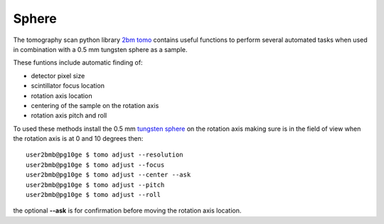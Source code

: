 Sphere
======

The tomography scan python library `2bm tomo <https://github.com/xray-imaging/2bm-tomo>`_ contains useful functions to perform several automated tasks when used in combination with a 0.5 mm tungsten sphere as a sample. 

These funtions include automatic finding of:

- detector pixel size
- scintillator focus location
- rotation axis location
- centering of the sample on the rotation axis
- rotation axis pitch and roll


To used these methods install the  0.5 mm `tungsten sphere <https://www.vxb.com/0-5mm-Tungsten-Carbide-One-0-0197-inch-Dia-p/0-5mmtungstenballs.htm>`_ 
on the rotation axis making sure is in the field of view when the rotation axis is at 0 and 10 degrees then::

   user2bmb@pg10ge $ tomo adjust --resolution 
   user2bmb@pg10ge $ tomo adjust --focus 
   user2bmb@pg10ge $ tomo adjust --center --ask
   user2bmb@pg10ge $ tomo adjust --pitch 
   user2bmb@pg10ge $ tomo adjust --roll 

the optional **--ask** is for confirmation before moving the rotation axis location. 

